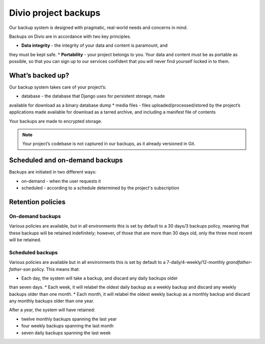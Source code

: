 .. _knowledge-project-backups:

Divio project backups
=====================

..  seealso::

    :ref:`How to backup your projects <how-to-backup-project>`.

Our backup system is designed with pragmatic, real-world needs and concerns in
mind.

Backups on Divio are in accordance with two key principles.

* **Data integrity** - the integrity of your data and content is paramount, and
they must be kept safe.
* **Portability** - your project belongs to you. Your
data and content must be as portable as possible, so that you can sign up to our
services confident that you will never find yourself locked in to them.


What’s backed up?
-----------------

Our backup system takes care of your project’s:

* database - the database that Django uses for persistent storage, made
available for download as a binary database dump
* media files - files uploaded/processed/stored by the project’s applications
made available for download as a tarred archive, and including a manifest file
of contents

Your backups are made to encrypted storage.

..  note::

    Your project’s codebase is not captured in our backups, as it already
    versioned in Git.


Scheduled and on-demand backups
-------------------------------

Backups are initiated in two different ways:

* on-demand - when the user requests it
* scheduled - according to a schedule determined by the project's subscription


Retention policies
------------------

On-demand backups
~~~~~~~~~~~~~~~~~

Various policies are available, but in all environments this is set by default
to a 30 days/3 backups policy, meaning that these backups will be retained
indefinitely; however, of those that are more than 30 days old, only the three
most recent will be retained.


Scheduled backups
~~~~~~~~~~~~~~~~~

Various policies are available but in all environments this is set by default to
a 7-daily/4-weekly/12-monthly *grandfather-father-son* policy. This means that:

* Each day, the system will take a backup, and discard any daily backups older
than seven days.
* Each week, it will relabel the oldest daily backup as a weekly backup and
discard any weekly backups older than one month.
* Each month, it will relabel the oldest weekly backup as a monthly backup and
discard any monthly backups older than one year.

After a year, the system will have retained:

* twelve monthly backups spanning the last year
* four weekly backups spanning the last month
* seven daily backups spanning the last week
